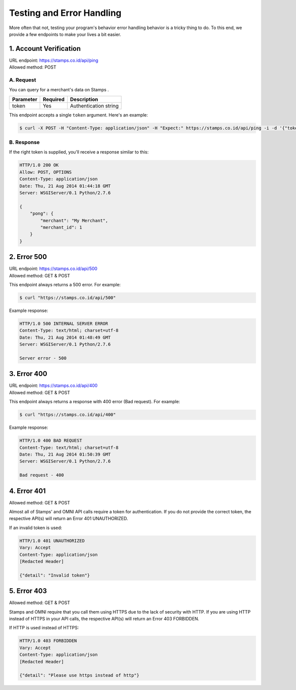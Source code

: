 **************************
Testing and Error Handling
**************************

More often that not, testing your program's behavior error handling behavior is
a tricky thing to do. To this end, we provide a few endpoints to make your lives a bit easier.


1. Account Verification
=======================
| URL endpoint: https://stamps.co.id/api/ping
| Allowed method: POST

A. Request
-----------------------------

You can query for a merchant's data on Stamps .

=========== =========== =========================
Parameter   Required    Description
=========== =========== =========================
token       Yes         Authentication string
=========== =========== =========================

This endpoint accepts a single ``token`` argument. Here's an example:

.. code-block :: bash

    $ curl -X POST -H "Content-Type: application/json" -H "Expect:" https://stamps.co.id/api/ping -i -d '{"token": "abc"}'

B. Response
-----------------------------
If the right token is supplied, you'll receive a response similar to this:

.. code-block :: bash

    HTTP/1.0 200 OK
    Allow: POST, OPTIONS
    Content-Type: application/json
    Date: Thu, 21 Aug 2014 01:44:18 GMT
    Server: WSGIServer/0.1 Python/2.7.6

    {
        "pong": {
            "merchant": "My Merchant", 
            "merchant_id": 1
        }
    }


2. Error 500
============
| URL endpoint: https://stamps.co.id/api/500
| Allowed method: GET & POST

This endpoint always returns a 500 error. For example:

.. code-block :: bash

    $ curl "https://stamps.co.id/api/500"

Example response:

.. code-block :: bash

    HTTP/1.0 500 INTERNAL SERVER ERROR
    Content-Type: text/html; charset=utf-8
    Date: Thu, 21 Aug 2014 01:48:49 GMT
    Server: WSGIServer/0.1 Python/2.7.6

    Server error - 500


3. Error 400
============
| URL endpoint: https://stamps.co.id/api/400
| Allowed method: GET & POST

This endpoint always returns a response with 400 error (Bad request). For example:

.. code-block :: bash

    $ curl "https://stamps.co.id/api/400"

Example response:

.. code-block :: bash

    HTTP/1.0 400 BAD REQUEST
    Content-Type: text/html; charset=utf-8
    Date: Thu, 21 Aug 2014 01:50:39 GMT
    Server: WSGIServer/0.1 Python/2.7.6

    Bad request - 400
    
4. Error 401
============
| Allowed method: GET & POST

Almost all of Stamps' and OMNI API calls require a token for authentication. If you do not provide the correct token, the respective API(s) will return an Error 401 UNAUTHORIZED.

If an invalid token is used:

.. code-block:: bash

    HTTP/1.0 401 UNAUTHORIZED
    Vary: Accept
    Content-Type: application/json
    [Redacted Header]
    
    {"detail": "Invalid token"}
    
5. Error 403
============
| Allowed method: GET & POST

Stamps and OMNI require that you call them using HTTPS due to the lack of security with HTTP. If you are using HTTP instead of HTTPS in your API calls, the respective API(s) will return an Error 403 FORBIDDEN.

If HTTP is used instead of HTTPS:

.. code-block:: bash

    HTTP/1.0 403 FORBIDDEN
    Vary: Accept
    Content-Type: application/json
    [Redacted Header]

    {"detail": "Please use https instead of http"}
